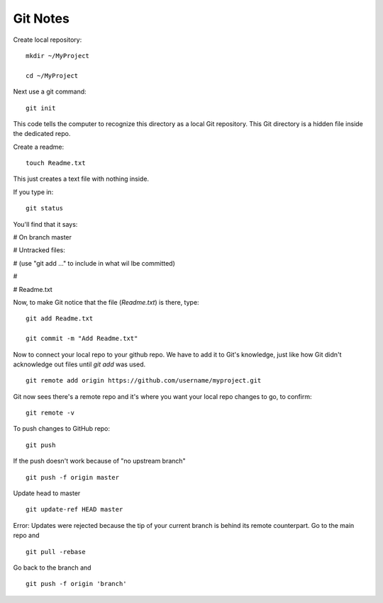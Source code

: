 Git Notes
=========

Create local repository::
	
	mkdir ~/MyProject
	
	cd ~/MyProject
	
Next use a git command::
	
	git init
	
This code tells the computer to recognize this directory as a local Git repository. This Git directory is a hidden file inside the dedicated repo.

Create a readme::
	
	touch Readme.txt
	
This just creates a text file with nothing inside.

If you type in: ::
	
	git status
	
You'll find that it says:

# On branch master

# Untracked files:

# (use "git add ..." to include in what wil lbe committed)

#

# 		Readme.txt

Now, to make Git notice that the file (*Readme.txt*) is there, type: ::

	git add Readme.txt
	
	git commit -m "Add Readme.txt"
	
Now to connect your local repo to your github repo. We have to add it to Git's knowledge, just like how Git didn't acknowledge out files until *git add* was used. ::

	git remote add origin https://github.com/username/myproject.git
	
Git now sees there's a remote repo and it's where you want your local repo changes to go, to confirm: ::
		
	git remote -v
	
To push changes to GitHub repo: ::
	
	git push
	
If the push doesn't work because of "no upstream branch" ::

	git push -f origin master

Update head to master ::

	git update-ref HEAD master

Error: Updates were rejected because the tip of your current branch is behind its remote counterpart. 
Go to the main repo and ::
	
	git pull -rebase
	
Go back to the branch and ::
	
	git push -f origin 'branch'
